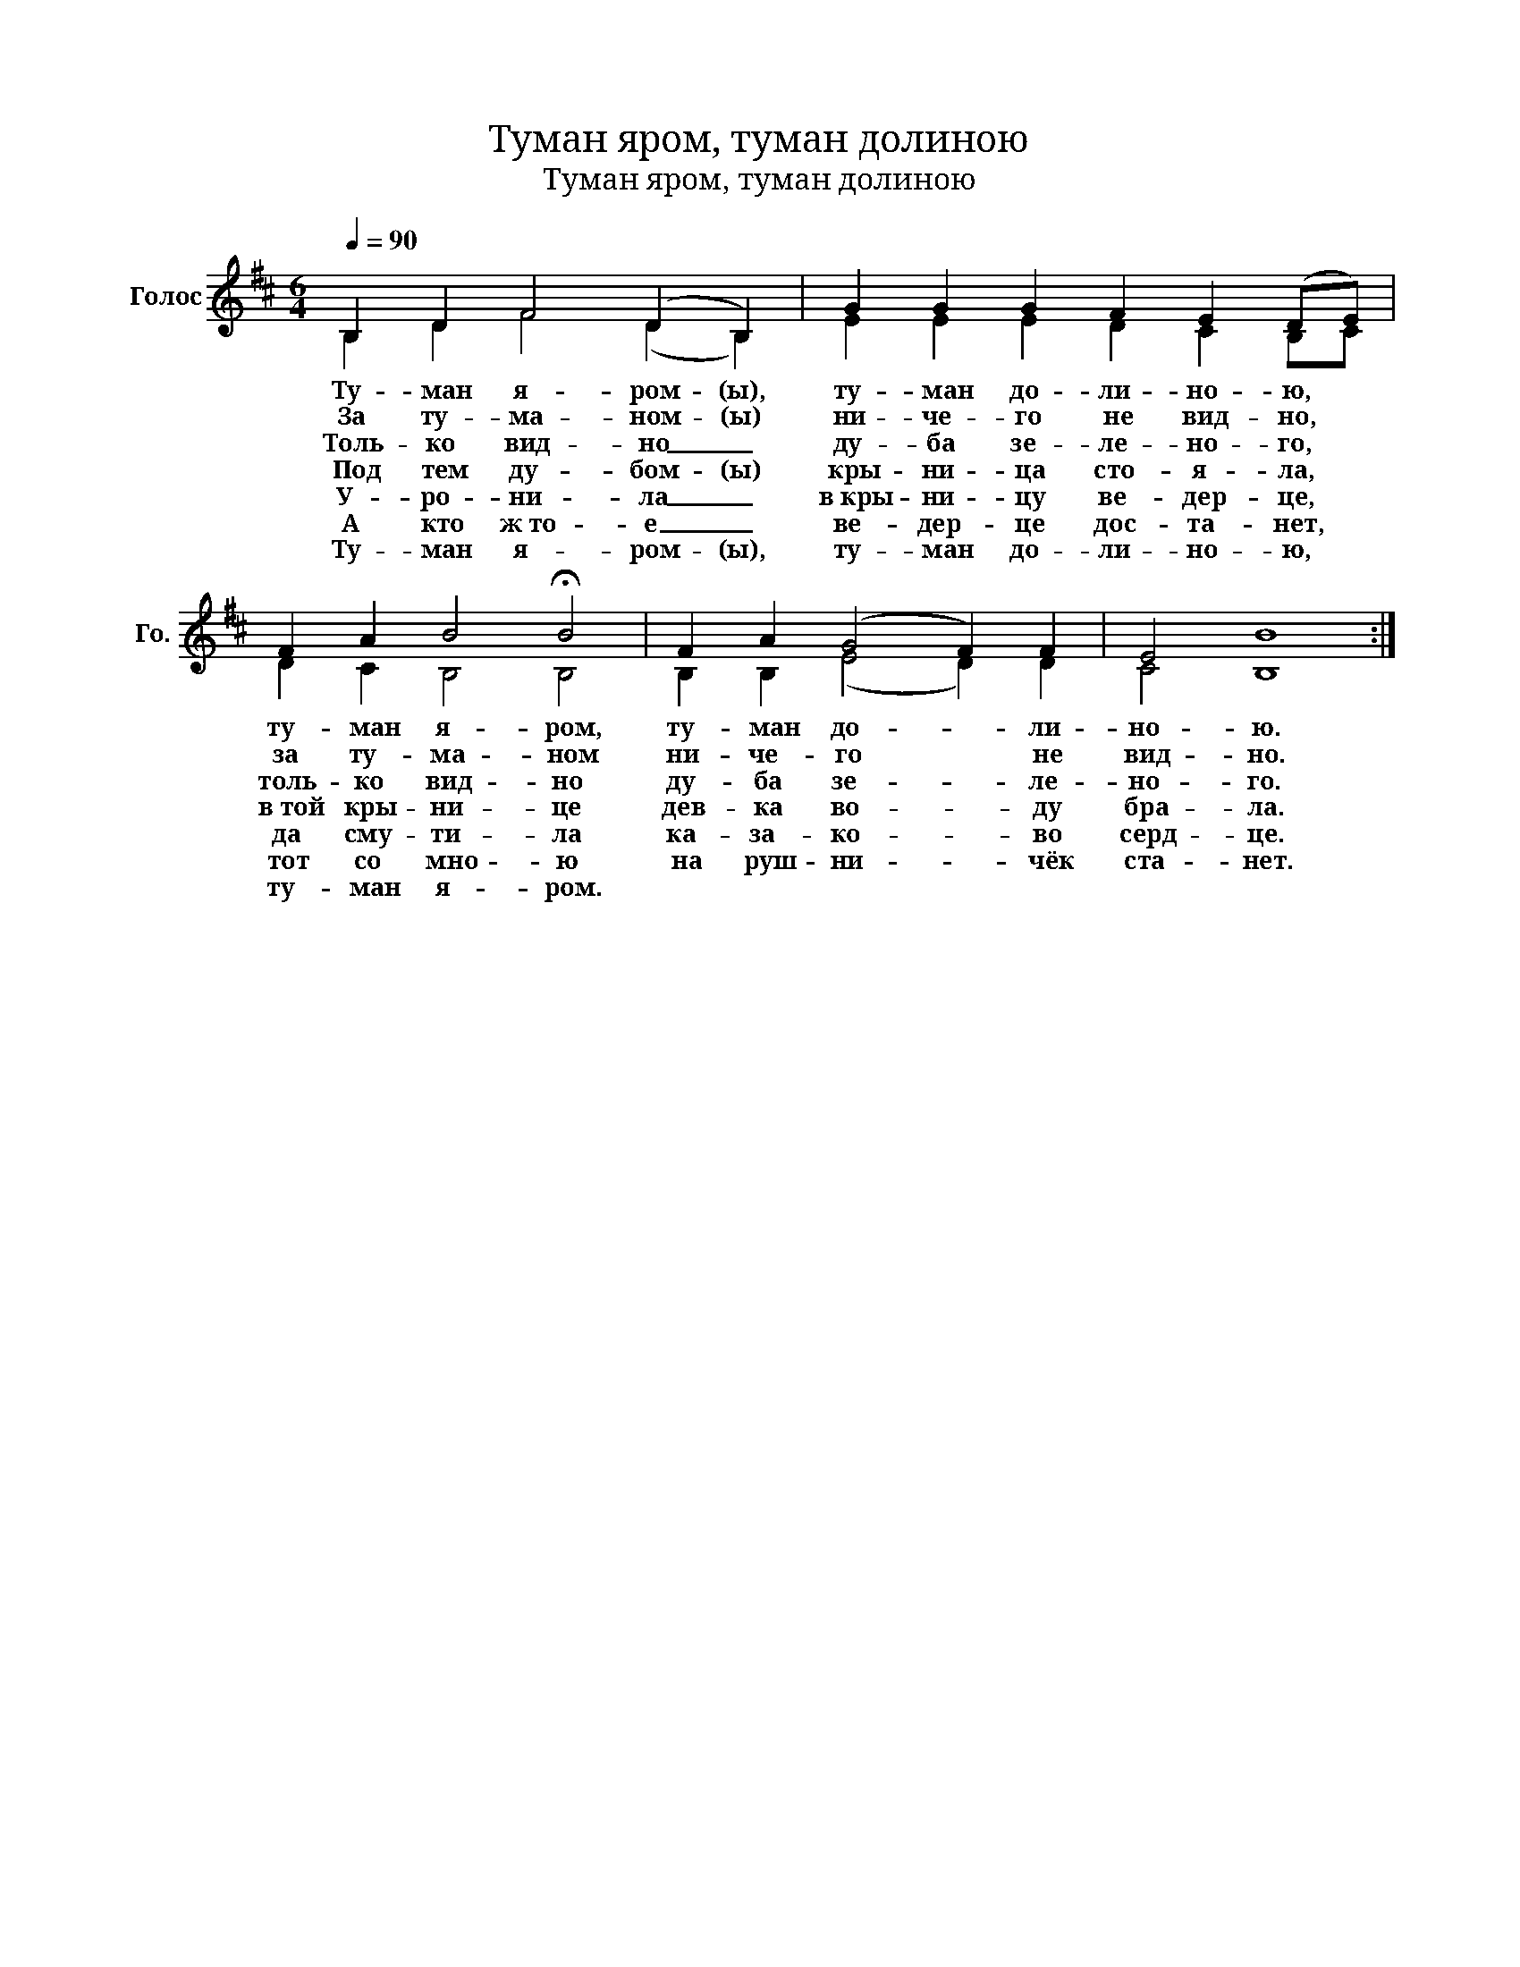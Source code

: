 X:1
T:Туман яром, туман долиною
T:Туман яром, туман долиною
%%score ( 1 2 )
L:1/8
Q:1/4=90
M:6/4
K:D
V:1 treble nm="Голос" snm="Го."
V:2 treble 
V:1
 B,2 D2 F4 (D2 B,2) | G2 G2 G2 F2 E2 (DE) | F2 A2 B4 !fermata!B4 | F2 A2 (G4 F2) F2 | E4 B8 :| %5
w: Ту- ман я- ром- (ы),|ту- ман до- ли- но- ю, *|ту- ман я- ром,|ту- ман до- * ли-|но- ю.|
w: За ту- ма- ном- (ы)|ни- че- го не вид- но, *|за ту- ма- ном|ни- че- го * не|вид- но.|
w: Толь- ко вид- но _|ду- ба зе- ле- но- го, *|толь- ко вид- но|ду- ба зе- * ле-|но- го.|
w: Под тем ду- бом- (ы)|кры- ни- ца сто- я- ла, *|в той кры- ни- це|дев- ка во- * ду|бра- ла.|
w: У- ро- ни- ла _|в кры- ни- цу ве- дер- це, *|да сму- ти- ла|ка- за- ко- * во|серд- це.|
w: А кто ж то- е _|ве- дер- це дос- та- нет, *|тот со мно- ю|на руш- ни- * чёк|ста- нет.|
w: Ту- ман я- ром- (ы),|ту- ман до- ли- но- ю, *|ту- ман я- ром.|||
V:2
 B,2 D2 F4 (D2 B,2) | E2 E2 E2 D2 C2 B,C | D2 C2 B,4 B,4 | B,2 B,2 (E4 D2) D2 | C4 B,8 :| %5

